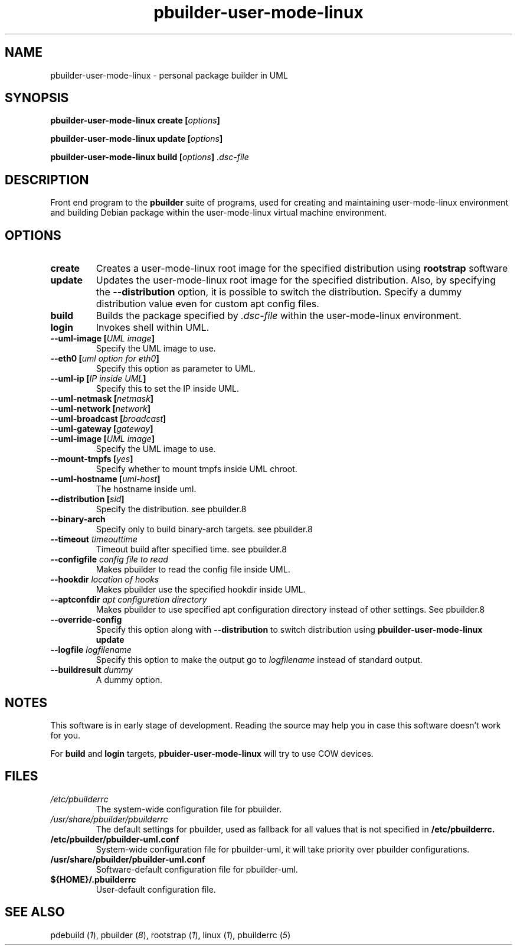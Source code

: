 .TH "pbuilder-user-mode-linux" 1 "2002 Sep 17" "Debian" "pbuilder"
.SH NAME
pbuilder-user-mode-linux \- personal package builder in UML
.SH SYNOPSIS
.BI "pbuilder-user-mode-linux create [" "options" "]"
.PP
.BI "pbuilder-user-mode-linux update [" "options" "]"
.PP
.BI "pbuilder-user-mode-linux build [" "options" "] " ".dsc-file"
.SH DESCRIPTION
Front end program to the 
.B "pbuilder"
suite of programs, used for creating and maintaining user-mode-linux environment
and building Debian package within the user-mode-linux virtual machine 
environment.
.SH OPTIONS
.TP
.B "create"
Creates a user-mode-linux root image 
for the specified distribution using 
.B rootstrap
software

.TP
.B "update"
Updates the 
user-mode-linux root image
for the specified distribution.
Also, by specifying the 
.B "--distribution"
option, it is possible to switch the distribution.
Specify a dummy distribution value 
even for custom apt config files.

.TP
.B "build"
Builds the package specified by
.I ".dsc-file"
within the user-mode-linux environment.

.TP
.B "login"
Invokes shell within UML.

.TP
.BI "--uml-image [" "UML image" "]"
Specify the UML image to use.

.TP
.BI "--eth0 [" "uml option for eth0" "]"
Specify this option as parameter to UML.

.TP
.BI "--uml-ip [" "IP inside UML" "]"
Specify this to set the IP inside UML.

.TP
.BI "--uml-netmask [" "netmask" "]"
.TP
.BI "--uml-network [" "network" "]"
.TP
.BI "--uml-broadcast [" "broadcast" "]"
.TP
.BI "--uml-gateway [" "gateway" "]"
.TP
.BI "--uml-image [" "UML image" "]"
Specify the UML image to use.

.TP
.BI "--mount-tmpfs [" "yes" "]"
Specify whether to mount tmpfs inside UML chroot.

.TP
.BI "--uml-hostname [" "uml-host" "]"
The hostname inside uml.

.TP
.BI "--distribution [" "sid" "]"
Specify the distribution.
see pbuilder.8

.TP
.BI "--binary-arch"
Specify only to build binary-arch targets.
see pbuilder.8

.TP
.BI "--timeout " "timeouttime"
Timeout build after specified time.
see pbuilder.8

.TP
.BI "--configfile " "config file to read"
Makes pbuilder to read the config file inside UML.

.TP
.BI "--hookdir " "location of hooks"
Makes pbuilder use the specified hookdir inside UML.

.TP
.BI "--aptconfdir " "apt configuretion directory"
Makes pbuilder to use specified apt configuration directory instead of 
other settings. See pbuilder.8

.TP 
.BI "--override-config"
Specify this option along with
.B --distribution 
to switch distribution using 
.B "pbuilder-user-mode-linux update"

.TP 
.BI "--logfile " "logfilename"
Specify this option to make the output go to 
.I logfilename
instead of standard output.

.TP 
.BI "--buildresult " "dummy"
A dummy option.


.SH "NOTES"
This software is in early stage of development. 
Reading the source may help you in case this software doesn't work for you.

For 
.B build
and
.B login
targets, 
.B pbuider-user-mode-linux
will try to use COW devices.

.SH "FILES"
.TP
.I "/etc/pbuilderrc"
The system-wide configuration file for pbuilder.
.TP
.I "/usr/share/pbuilder/pbuilderrc"
The default settings for pbuilder, used as fallback for all 
values that is not specified in
.B "/etc/pbuilderrc."
.TP
.B "/etc/pbuilder/pbuilder-uml.conf"
System-wide configuration file for pbuilder-uml, 
it will take priority over pbuilder configurations.
.TP
.B "/usr/share/pbuilder/pbuilder-uml.conf"
Software-default configuration file for pbuilder-uml.
.TP
.B "${HOME}/.pbuilderrc"
User-default configuration file.
.SH "SEE ALSO"
.RI "pdebuild (" 1 "), "
.RI "pbuilder (" 8 "), "
.RI "rootstrap (" 1 "), "
.RI "linux (" 1 "), "
.RI "pbuilderrc (" 5 ") "



